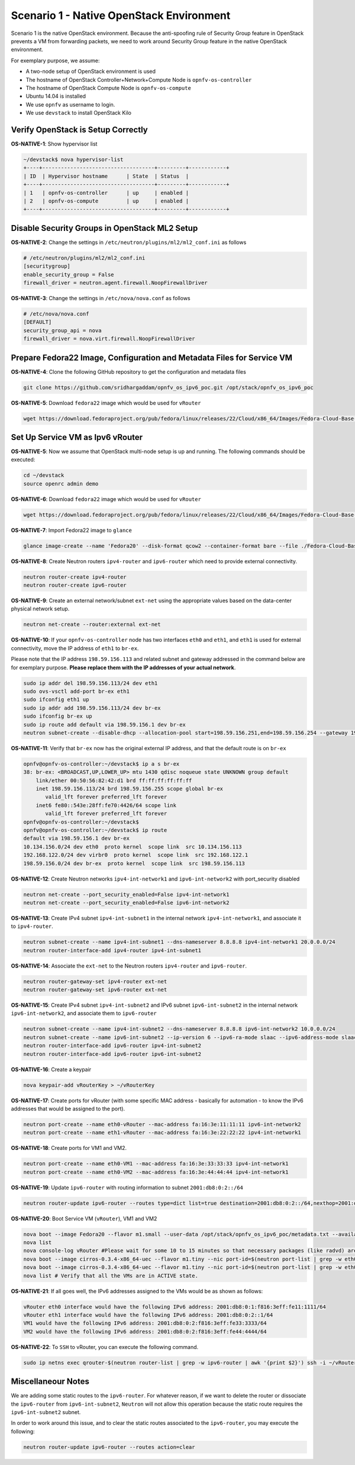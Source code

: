 =========================================
Scenario 1 - Native OpenStack Environment
=========================================

Scenario 1 is the native OpenStack environment. Because the anti-spoofing rule of Security Group feature in OpenStack
prevents a VM from forwarding packets, we need to work around Security Group feature in the native OpenStack
environment.

For exemplary purpose, we assume:

* A two-node setup of OpenStack environment is used
* The hostname of OpenStack Controller+Network+Compute Node is ``opnfv-os-controller``
* The hostname of OpenStack Compute Node is ``opnfv-os-compute``
* Ubuntu 14.04 is installed
* We use ``opnfv`` as username to login.
* We use ``devstack`` to install OpenStack Kilo

***********************************
Verify OpenStack is Setup Correctly
***********************************

**OS-NATIVE-1**: Show hypervisor list

.. code-block:: bash

    ~/devstack$ nova hypervisor-list
    +----+------------------------------------+---------+------------+
    | ID  | Hypervisor hostname      | State  | Status  |
    +----+------------------------------------+---------+------------+
    | 1   | opnfv-os-controller      | up     | enabled |
    | 2   | opnfv-os-compute         | up     | enabled |
    +----+------------------------------------+---------+------------+

**********************************************
Disable Security Groups in OpenStack ML2 Setup
**********************************************

**OS-NATIVE-2**: Change the settings in ``/etc/neutron/plugins/ml2/ml2_conf.ini`` as follows

.. code-block:: bash

    # /etc/neutron/plugins/ml2/ml2_conf.ini
    [securitygroup]
    enable_security_group = False
    firewall_driver = neutron.agent.firewall.NoopFirewallDriver

**OS-NATIVE-3**: Change the settings in ``/etc/nova/nova.conf`` as follows

.. code-block:: bash

    # /etc/nova/nova.conf
    [DEFAULT]
    security_group_api = nova
    firewall_driver = nova.virt.firewall.NoopFirewallDriver

***********************************************************************
Prepare Fedora22 Image, Configuration and Metadata Files for Service VM
***********************************************************************

**OS-NATIVE-4**: Clone the following GitHub repository to get the configuration and metadata files

.. code-block:: bash

    git clone https://github.com/sridhargaddam/opnfv_os_ipv6_poc.git /opt/stack/opnfv_os_ipv6_poc

**OS-NATIVE-5**: Download ``fedora22`` image which would be used for ``vRouter``

.. code-block:: bash

    wget https://download.fedoraproject.org/pub/fedora/linux/releases/22/Cloud/x86_64/Images/Fedora-Cloud-Base-22-20150521.x86_64.qcow2

*********************************
Set Up Service VM as Ipv6 vRouter
*********************************

**OS-NATIVE-5**: Now we assume that OpenStack multi-node setup is up and running. The following
commands should be executed:

.. code-block:: bash

    cd ~/devstack
    source openrc admin demo

**OS-NATIVE-6**: Download ``fedora22`` image which would be used for ``vRouter``

.. code-block:: bash

    wget https://download.fedoraproject.org/pub/fedora/linux/releases/22/Cloud/x86_64/Images/Fedora-Cloud-Base-22-20150521.x86_64.qcow2

**OS-NATIVE-7**: Import Fedora22 image to ``glance``

.. code-block:: bash

    glance image-create --name 'Fedora20' --disk-format qcow2 --container-format bare --file ./Fedora-Cloud-Base-22-20150521.x86_64.qcow2

**OS-NATIVE-8**: Create Neutron routers ``ipv4-router`` and ``ipv6-router`` which need to provide external
connectivity.

.. code-block:: bash

    neutron router-create ipv4-router
    neutron router-create ipv6-router

**OS-NATIVE-9**: Create an external network/subnet ``ext-net`` using the appropriate values based on the
data-center physical network setup.

.. code-block:: bash

    neutron net-create --router:external ext-net

**OS-NATIVE-10**: If your ``opnfv-os-controller`` node has two interfaces ``eth0`` and ``eth1``,
and ``eth1`` is used for external connectivity, move the IP address of ``eth1`` to ``br-ex``.

Please note that the IP address ``198.59.156.113`` and related subnet and gateway addressed in the command
below are for exemplary purpose. **Please replace them with the IP addresses of your actual network**.

.. code-block:: bash

    sudo ip addr del 198.59.156.113/24 dev eth1
    sudo ovs-vsctl add-port br-ex eth1
    sudo ifconfig eth1 up
    sudo ip addr add 198.59.156.113/24 dev br-ex
    sudo ifconfig br-ex up
    sudo ip route add default via 198.59.156.1 dev br-ex
    neutron subnet-create --disable-dhcp --allocation-pool start=198.59.156.251,end=198.59.156.254 --gateway 198.59.156.1 ext-net 198.59.156.0/24

**OS-NATIVE-11**: Verify that ``br-ex`` now has the original external IP address, and that the default route is on
``br-ex``

.. code-block:: bash

    opnfv@opnfv-os-controller:~/devstack$ ip a s br-ex
    38: br-ex: <BROADCAST,UP,LOWER_UP> mtu 1430 qdisc noqueue state UNKNOWN group default
        link/ether 00:50:56:82:42:d1 brd ff:ff:ff:ff:ff:ff
        inet 198.59.156.113/24 brd 198.59.156.255 scope global br-ex
           valid_lft forever preferred_lft forever
        inet6 fe80::543e:28ff:fe70:4426/64 scope link
           valid_lft forever preferred_lft forever
    opnfv@opnfv-os-controller:~/devstack$
    opnfv@opnfv-os-controller:~/devstack$ ip route
    default via 198.59.156.1 dev br-ex
    10.134.156.0/24 dev eth0  proto kernel  scope link  src 10.134.156.113
    192.168.122.0/24 dev virbr0  proto kernel  scope link  src 192.168.122.1
    198.59.156.0/24 dev br-ex  proto kernel  scope link  src 198.59.156.113

**OS-NATIVE-12**: Create Neutron networks ``ipv4-int-network1`` and ``ipv6-int-network2``
with port_security disabled

.. code-block:: bash

    neutron net-create --port_security_enabled=False ipv4-int-network1
    neutron net-create --port_security_enabled=False ipv6-int-network2

**OS-NATIVE-13**: Create IPv4 subnet ``ipv4-int-subnet1`` in the internal network ``ipv4-int-network1``,
and associate it to ``ipv4-router``.

.. code-block:: bash

    neutron subnet-create --name ipv4-int-subnet1 --dns-nameserver 8.8.8.8 ipv4-int-network1 20.0.0.0/24
    neutron router-interface-add ipv4-router ipv4-int-subnet1

**OS-NATIVE-14**: Associate the ``ext-net`` to the Neutron routers ``ipv4-router`` and ``ipv6-router``.

.. code-block:: bash

    neutron router-gateway-set ipv4-router ext-net
    neutron router-gateway-set ipv6-router ext-net

**OS-NATIVE-15**: Create IPv4 subnet ``ipv4-int-subnet2`` and IPv6 subnet ``ipv6-int-subnet2`` in
the internal network ``ipv6-int-network2``, and associate them to ``ipv6-router``

.. code-block:: bash

    neutron subnet-create --name ipv4-int-subnet2 --dns-nameserver 8.8.8.8 ipv6-int-network2 10.0.0.0/24
    neutron subnet-create --name ipv6-int-subnet2 --ip-version 6 --ipv6-ra-mode slaac --ipv6-address-mode slaac ipv6-int-network2 2001:db8:0:1::/64
    neutron router-interface-add ipv6-router ipv4-int-subnet2
    neutron router-interface-add ipv6-router ipv6-int-subnet2

**OS-NATIVE-16**: Create a keypair

.. code-block:: bash

    nova keypair-add vRouterKey > ~/vRouterKey

**OS-NATIVE-17**: Create ports for vRouter (with some specific MAC address - basically for automation -
to know the IPv6 addresses that would be assigned to the port).

.. code-block:: bash

    neutron port-create --name eth0-vRouter --mac-address fa:16:3e:11:11:11 ipv6-int-network2
    neutron port-create --name eth1-vRouter --mac-address fa:16:3e:22:22:22 ipv4-int-network1

**OS-NATIVE-18**: Create ports for VM1 and VM2.

.. code-block:: bash

    neutron port-create --name eth0-VM1 --mac-address fa:16:3e:33:33:33 ipv4-int-network1
    neutron port-create --name eth0-VM2 --mac-address fa:16:3e:44:44:44 ipv4-int-network1

**OS-NATIVE-19**: Update ``ipv6-router`` with routing information to subnet ``2001:db8:0:2::/64``

.. code-block:: bash

    neutron router-update ipv6-router --routes type=dict list=true destination=2001:db8:0:2::/64,nexthop=2001:db8:0:1:f816:3eff:fe11:1111

**OS-NATIVE-20**: Boot Service VM (``vRouter``), VM1 and VM2

.. code-block:: bash

    nova boot --image Fedora20 --flavor m1.small --user-data /opt/stack/opnfv_os_ipv6_poc/metadata.txt --availability-zone nova:opnfv-os-compute --nic port-id=$(neutron port-list | grep -w eth0-vRouter | awk '{print $2}') --nic port-id=$(neutron port-list | grep -w eth1-vRouter | awk '{print $2}') --key-name vRouterKey vRouter
    nova list
    nova console-log vRouter #Please wait for some 10 to 15 minutes so that necessary packages (like radvd) are installed and vRouter is up.
    nova boot --image cirros-0.3.4-x86_64-uec --flavor m1.tiny --nic port-id=$(neutron port-list | grep -w eth0-VM1 | awk '{print $2}') --availability-zone nova:opnfv-os-controller --key-name vRouterKey --user-data /opt/stack/opnfv_os_ipv6_poc/set_mtu.sh VM1
    nova boot --image cirros-0.3.4-x86_64-uec --flavor m1.tiny --nic port-id=$(neutron port-list | grep -w eth0-VM2 | awk '{print $2}') --availability-zone nova:opnfv-os-compute --key-name vRouterKey --user-data /opt/stack/opnfv_os_ipv6_poc/set_mtu.sh VM2
    nova list # Verify that all the VMs are in ACTIVE state.

**OS-NATIVE-21**: If all goes well, the IPv6 addresses assigned to the VMs would be as shown as follows:

.. code-block:: bash

    vRouter eth0 interface would have the following IPv6 address: 2001:db8:0:1:f816:3eff:fe11:1111/64
    vRouter eth1 interface would have the following IPv6 address: 2001:db8:0:2::1/64
    VM1 would have the following IPv6 address: 2001:db8:0:2:f816:3eff:fe33:3333/64
    VM2 would have the following IPv6 address: 2001:db8:0:2:f816:3eff:fe44:4444/64

**OS-NATIVE-22**: To ``SSH`` to vRouter, you can execute the following command.

.. code-block:: bash

    sudo ip netns exec qrouter-$(neutron router-list | grep -w ipv6-router | awk '{print $2}') ssh -i ~/vRouterKey fedora@2001:db8:0:1:f816:3eff:fe11:1111

*******************
Miscellaneour Notes
*******************

We are adding some static routes to the ``ipv6-router``. For whatever reason, if we want to delete the router
or dissociate the ``ipv6-router`` from ``ipv6-int-subnet2``, ``Neutron`` will not allow this operation because
the static route requires the ``ipv6-int-subnet2`` subnet.

In order to work around this issue, and to clear the static routes associated to the ``ipv6-router``, you may execute the following:

.. code-block:: bash

    neutron router-update ipv6-router --routes action=clear

